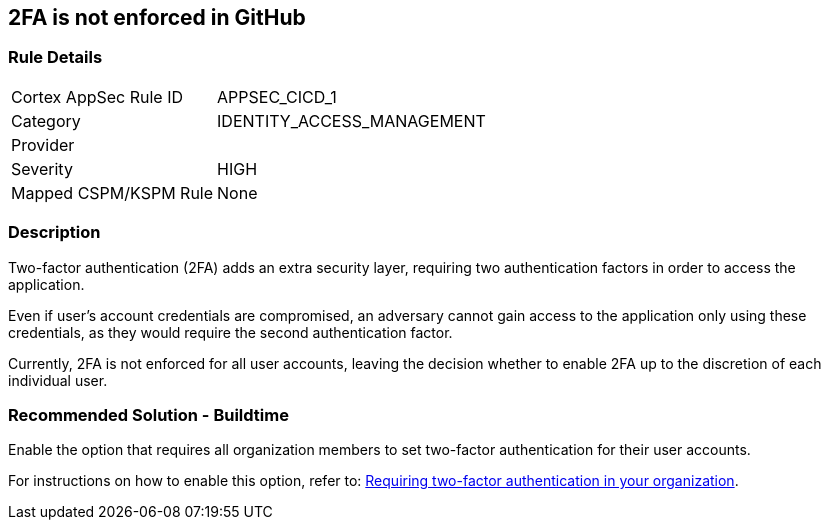 == 2FA is not enforced in GitHub

=== Rule Details

[cols="1,2"]
|===
|Cortex AppSec Rule ID |APPSEC_CICD_1
|Category |IDENTITY_ACCESS_MANAGEMENT
|Provider |
|Severity |HIGH
|Mapped CSPM/KSPM Rule |None
|===


=== Description

Two-factor authentication (2FA) adds an extra security layer, requiring two authentication factors in order to access the application.

Even if user's account credentials are compromised, an adversary cannot gain access to the application only using these credentials, as they would require the second authentication factor.

Currently, 2FA is not enforced for all user accounts, leaving the decision whether to enable 2FA up to the discretion of each individual user.

=== Recommended Solution - Buildtime

Enable the option that requires all organization members to set two-factor authentication for their user accounts.

For instructions on how to enable this option, refer to:
https://docs.github.com/en/github/setting-up-and-managing-organizations-and-teams/requiring-two-factor-authentication-in-your-organization#about-two-factor-authentication-for-organizations[Requiring two-factor authentication in your organization].

